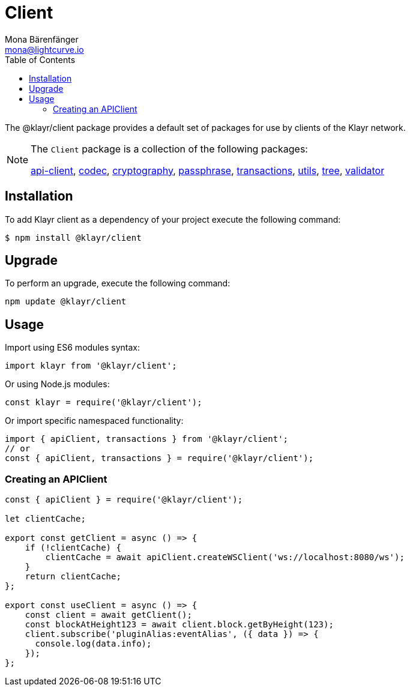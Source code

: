 = Client
Mona Bärenfänger <mona@lightcurve.io>
:description: Technical references for the client package of Klayr Elements, including all sub-packages and general usage instructions.
:page-aliases: klayr-elements/packages/client.adoc, reference/klayr-elements/packages/client.adoc
:toc:
:url_elements_api: references/klayr-elements/api-client.adoc
:url_elements_constants: references/klayr-elements/constants.adoc
:url_elements_cryptography: references/klayr-elements/cryptography.adoc
:url_elements_passphrase: references/klayr-elements/passphrase.adoc
:url_elements_transactions: references/klayr-elements/transactions.adoc
:url_elements_codec: references/klayr-elements/codec.adoc
:url_elements_utils: references/klayr-elements/utils.adoc
:url_elements_tree: references/klayr-elements/tree.adoc
:url_elements_validator: references/klayr-elements/validator.adoc

The @klayr/client package provides a default set of packages for use by clients of the Klayr network.

[NOTE]
====
The `Client` package is a collection of the following packages:

xref:{url_elements_api}[api-client], xref:{url_elements_codec}[codec],
xref:{url_elements_cryptography}[cryptography], xref:{url_elements_passphrase}[passphrase],
xref:{url_elements_transactions}[transactions], xref:{url_elements_utils}[utils],
xref:{url_elements_tree}[tree], xref:{url_elements_validator}[validator]
====

== Installation

To add Klayr client as a dependency of your project execute the following command:

[source,bash]
----
$ npm install @klayr/client
----

== Upgrade

To perform an upgrade, execute the following command:

[source,bash]
----
npm update @klayr/client
----

== Usage

Import using ES6 modules syntax:

[source,js]
----
import klayr from '@klayr/client';
----

Or using Node.js modules:

[source,js]
----
const klayr = require('@klayr/client');
----

Or import specific namespaced functionality:

[source,js]
----
import { apiClient, transactions } from '@klayr/client';
// or
const { apiClient, transactions } = require('@klayr/client');

----

=== Creating an APIClient

[source,js]
----
const { apiClient } = require('@klayr/client');

let clientCache;

export const getClient = async () => {
    if (!clientCache) {
        clientCache = await apiClient.createWSClient('ws://localhost:8080/ws');
    }
    return clientCache;
};

export const useClient = async () => {
    const client = await getClient();
    const blockAtHeight123 = await client.block.getByHeight(123);
    client.subscribe('pluginAlias:eventAlias', ({ data }) => {
      console.log(data.info);
    });
};
----
